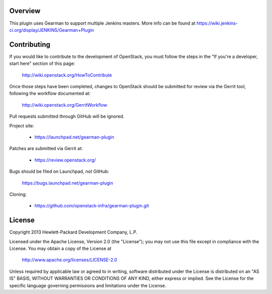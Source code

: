 Overview
========
This plugin uses Gearman to support multiple Jenkins masters.
More info can be found at https://wiki.jenkins-ci.org/display/JENKINS/Gearman+Plugin

Contributing
============
If you would like to contribute to the development of OpenStack,
you must follow the steps in the "If you're a developer, start here"
section of this page:

   http://wiki.openstack.org/HowToContribute

Once those steps have been completed, changes to OpenStack
should be submitted for review via the Gerrit tool, following
the workflow documented at:

   http://wiki.openstack.org/GerritWorkflow

Pull requests submitted through GitHub will be ignored.

Project site:

 * https://launchpad.net/gearman-plugin

Patches are submitted via Gerrit at:

 * https://review.openstack.org/

Bugs should be filed on Launchpad, not GitHub:

   https://bugs.launchpad.net/gearman-plugin

Cloning:

 * https://github.com/openstack-infra/gearman-plugin.git


License
=======

Copyright 2013 Hewlett-Packard Development Company, L.P.

Licensed under the Apache License, Version 2.0 (the "License");
you may not use this file except in compliance with the License.
You may obtain a copy of the License at

    http://www.apache.org/licenses/LICENSE-2.0

Unless required by applicable law or agreed to in writing, software
distributed under the License is distributed on an "AS IS" BASIS,
WITHOUT WARRANTIES OR CONDITIONS OF ANY KIND, either express or implied.
See the License for the specific language governing permissions and
limitations under the License.

